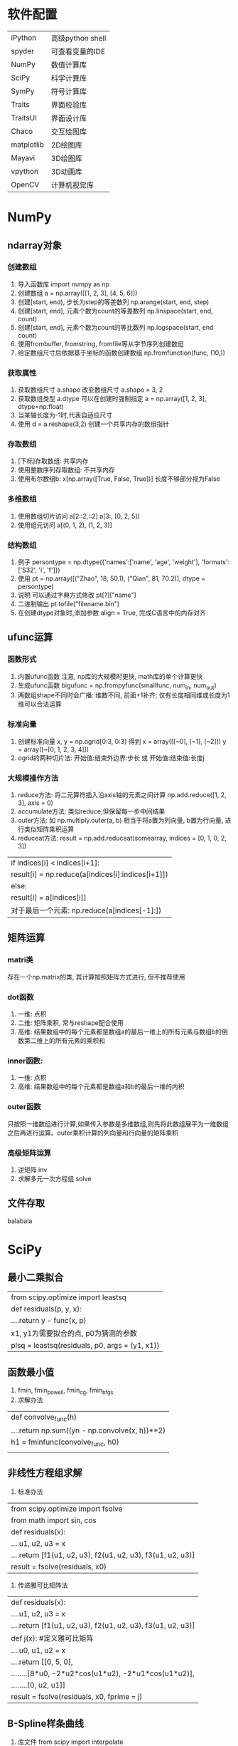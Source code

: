* 软件配置
| iPython    | 高级python shell |
| spyder     | 可查看变量的IDE  |
| NumPy      | 数值计算库       |
| SciPy      | 科学计算库       |
| SymPy      | 符号计算库       |
| Traits     | 界面校验库       |
| TraitsUI   | 界面设计库       |
| Chaco      | 交互绘图库       |
| matplotlib | 2D绘图库         |
| Mayavi     | 3D绘图库         |
| vpython    | 3D动画库         |
| OpenCV     | 计算机视觉库     |
* NumPy
** ndarray对象
*** 创建数组
1. 导入函数库 import numpy as np
2. 创建数组 a = np.array([[1, 2, 3], [4, 5, 6]])
3. 创建[start, end), 步长为step的等差数列 np.arange(start, end, step)
4. 创建[start, end], 元素个数为count的等差数列 np.linspace(start, end, count)
5. 创建[start, end], 元素个数为count的等比数列 np.logspace(start, end count)
6. 使用frombuffer, fromstring, fromfile等从字节序列创建数组
7. 给定数组尺寸后依据基于坐标的函数创建数组 np.fromfunction(func, (10,))
*** 获取属性
1. 获取数组尺寸 a.shape 改变数组尺寸 a.shape = 3, 2
2. 获取数组类型 a.dtype 可以在创建时强制指定 a = np.array([1, 2, 3], dtype=np.float)
3. 当某轴长度为-1时,代表自适应尺寸
4. 使用 d = a.reshape(3,2) 创建一个共享内存的数组指针
*** 存取数组
1. [下标]存取数组: 共享内存
2. 使用整数序列存取数组: 不共享内存
3. 使用布尔数组b: x[np.array([True, False, True])] 长度不够部分视为False
*** 多维数组
1. 使用数组切片访问 a[2::2,::2] a[3:, [0, 2, 5]]
2. 使用组元访问 a[(0, 1, 2), (1, 2, 3)]
*** 结构数组
1. 例子 persontype = np.dtype({'names':['name', 'age', 'weight'], 'formats':['S32', 'i', 'f']})
2. 使用 pt = np.array([("Zhao", 18, 50.1), ("Qian", 81, 70.2)], dtype = persontype)
3. 说明 可以通过字典方式修改 pt[?]["name"]
4. 二进制输出 pt.tofile("filename.bin")
5. 在创建dtype对象时,添加参数 align = True, 完成C语言中的内存对齐
** ufunc运算
*** 函数形式
1. 内置ufunc函数 注意, np库的大规模时更快, math库的单个计算更快
2. 生成ufunc函数 bigufunc = np.frompyfunc(smallfunc, num_in, num_out)
3. 两数组shape不同时会广播: 维数不同, 前面+1补齐; 仅有长度相同维或长度为1维可以合法运算
*** 标准向量
1. 创建标准向量 x, y = np.ogrid[0:3, 0:3] 得到 x = array([[~0], [~1], [~2]]) y = array([~[0, 1, 2, 3, 4]])
2. ogrid的两种切片法: 开始值:结束外边界:步长 或 开始值:结束值:长度j
*** 大规模操作方法
1. reduce方法: 将二元算符插入沿axis轴的元素之间计算 np.add.reduce([1, 2, 3], axis = 0)
2. accumulate方法: 类似reduce,但保留每一步中间结果
3. outer方法: 如 np.multiply.outer(a, b) 相当于将a置为列向量, b置为行向量, 进行类似矩阵乘积运算
4. reduceat方法: result = np.add.reduceat(somearray, indices = [0, 1, 0, 2, 3])
| if indices[i] < indices[i+1]:                         |
|     result[i] = np.reduce(a[indices[i]:indices[i+1]]) |
| else:                                                 |
|     result[i] = a[indices[i]]                         |
| 对于最后一个元素: np.reduce(a[indices[-1]:])          |
** 矩阵运算
*** matri类
存在一个np.matrix的类, 其计算按照矩阵方式进行, 但不推荐使用
*** dot函数
1. 一维: 点积
2. 二维: 矩阵乘积, 常与reshape配合使用
3. 高维: 结果数组中的每个元素都是数组a的最后一维上的所有元素与数组b的倒数第二维上的所有元素的乘积和
*** inner函数:
1. 一维: 点积
2. 高维: 结果数组中的每个元素都是数组a和b的最后一维的内积
*** outer函数
只按照一维数组进行计算,如果传入参数是多维数组,则先将此数组展平为一维数组之后再进行运算。outer乘积计算的列向量和行向量的矩阵乘积
*** 高级矩阵运算
1. 逆矩阵 inv
2. 求解多元一次方程组 solve
** 文件存取
balabala
* SciPy
** 最小二乘拟合
| from scipy.optimize import leastsq             |
| def residuals(p, y, x):                        |
| ....return y - func(x, p)                      |
| x1, y1为需要拟合的点, p0为猜测的参数           |
| plsq = leastsq(residuals, p0, args = (y1, x1)) |
** 函数最小值
1. fmin, fmin_powell, fmin_cg, fmin_bfgs
2. 求解办法
| def convolve_func(h)                           |
| ....return np.sum((yn - np.convolve(x, h))**2) |
| h1 = fminfunc(convolve_func, h0)               |
|                                                |
** 非线性方程组求解
1. 标准办法
| from scipy.optimize import fsolve                           |
| from math import sin, cos                                   |
| def residuals(x):                                           |
| ....u1, u2, u3 = x                                          |
| ....return [f1(u1, u2, u3), f2(u1, u2, u3), f3(u1, u2, u3)] |
| result = fsolve(residuals, x0)                              |
2. 传递雅可比矩阵法
| def residuals(x):                                           |
| ....u1, u2, u3 = x                                          |
| ....return [f1(u1, u2, u3), f2(u1, u2, u3), f3(u1, u2, u3)] |
| def j(x): #定义雅可比矩阵                                   |
| ....u0, u1, u2 = x                                          |
| ....return [[0, 5, 0],                                      |
| ........[8*u0, -2*u2*cos(u1*u2), -2*u1*cos(u1*u2)],         |
| ........[0, u2, u1]]                                        |
| result = fsolve(residuals, x0, fprime = j)                  |
** B-Spline样条曲线
1. 库文件 from scipy import interpolate
2. 线性插值
| f_linear = interpolate.interp1d(x, y) |
| y_linear = f_linear(x_new)            |
3. B-Spline插值
| tck = interpolate.splrep(x, y)            |
| y_bspline = interpolate.splev(x_new, tck) |
** 数值积分
*** 折线连接方式积分 np.trapz(y, x)
*** 精确数值积分
from scipy import integrate
1. 定积分 quad result, err = integrate.quad(function, down, up)
2. 二重积分 dblquad
| def half_circle(x):                      |
| ....return ((1 - x ** 2) ** 0.5          |
| def half_sphere(x, y):                   |
| ....return (1 - x ** 2 - y ** 2） ** 0.5 |
| integrate.dblquad(half_sphere, -1, 1,    |
| lambda x:-half_circle(x),                |
| half_circle)                             |
3. 三重积分 tplquad
** 解常微分方程组
1. 定义方程组函数
2. 设置时间点
3. 利用odeint进行求解
| from scipy.integrate import odeint                                  |
| def lorenz(w, t, p, r, b):                                          |
| ....x, y, z = w                                                     |
| ....return np.array([p*(y-x), x*(r-z)-y, x*y-b*z])                  |
| t = np.arange(0, 30, 0.01)                                          |
| track = odeint(lorenz, (0.0, 1.0, 0.0), t, args = (10.0, 28.0, 3.0) |
** 滤波器设计
直接来一个程序示例与注释
| #导入signal库                                                          |
| import scipy.signal as signal                                          |
| #带通IIR滤波器: 通带为0.2f0~0.5f0, 阻带为<0.1f0 & >0.6f0, f0=0.5采样率 |
| #通带最大增益衰减为2dB, 阻带最小增益衰减为40dB                         |
| #得到IIR分子和分母的系数数组b, a                                       |
| b, a = signal.iirdesign([0.2, 0.5], [0.1, 0.6], 2, 40)                 |
| #调用freqz计算频率响应                                                 |
| #得到圆频率数组w(w/pi*p0得到实际频率), h是w中对应点的复数相应数组      |
| w, h = signal.freqz(b, a)                                              |
| #用clip裁剪接近0的值, 然后计算增益特性                                 |
| power = 20*np.log10(np.clip(np.abs(h), 1e-8, 1e100))                   |
| pl.plot(w/np.pi*f_sampling/2, power)                                   |
** 用Weave嵌入C语言
1. 导入库: import scipy.weave as weave 使用weave.inline函数
2. 第一个参数: C++语言代码
3. 第二个参数: 一个列表, 表示把a和n传递给C++程序, 用字符串表示变量名
4. 第三个参数: 将数组转换成blitz类
5. 第四个参数: 采用gcc为编译器
6. 程序示例
| n = int(len(a))                               |
| code = """                                    |
| int i;                                        |
| double counter;                               |
| counter = 0;                                  |
| for ( i = 0; i < n; i++ ){                    |
| ....counter += a(i);                          |
| }                                             |
| return_val = counter;                         |
| """                                           |
|                                               |
| err = weave.inline(code, ['a', 'n'],          |
| ....type_converters = weave.converters.blitz, |
| ....compliler = "gcc")                        |
* SymPy
** 欧拉恒等式示例
1. 导入库 from sympy import *
2. 定义实数x符号 x = symbols('x', real = True)
3. 分实部虚部展开 expand(exp(I*x), complex = True)
4. 泰勒展开 tmp = series(exp(I*x), x, 0, 10)
5. 自然格式打印 pprint(tmp)
** 球体体积示例
1. 不定积分 integrate(x*sin(x), x)
2. 定积分 integrate(x*sin(x), (x, 0, 2*pi))
3. subs函数替换
| expression.subs(x, y) 将x替换为y                           |
| expression.subs({x:y, u:v}) 使用字典方式进行替换           |
| expression.subs([(x, y), (u, v)]) 使用列表方式进行顺序替换 |
3. 计算球体体积
| x, y = symbols('x, y')                                   |
| r = symbols('r', positive = True)                        |
| circle_area = 2 * integrate(sqrt(r*r - x*x), (x, -r, r)) |
| #将这个里面的r替换为sqrt(r*r - x*x)                      |
| circle_area = circle_area.subs(r, sqrt(r*r - x*x))       |
| result = integrate(circle_area, (x, -r, r))              |
* matplotlib
** 示例页面
http://matplotlib.org/gallery.html

* Traits
* TraitsUI
* Chaco
* Mayavi
* Visual
* OpenCV
